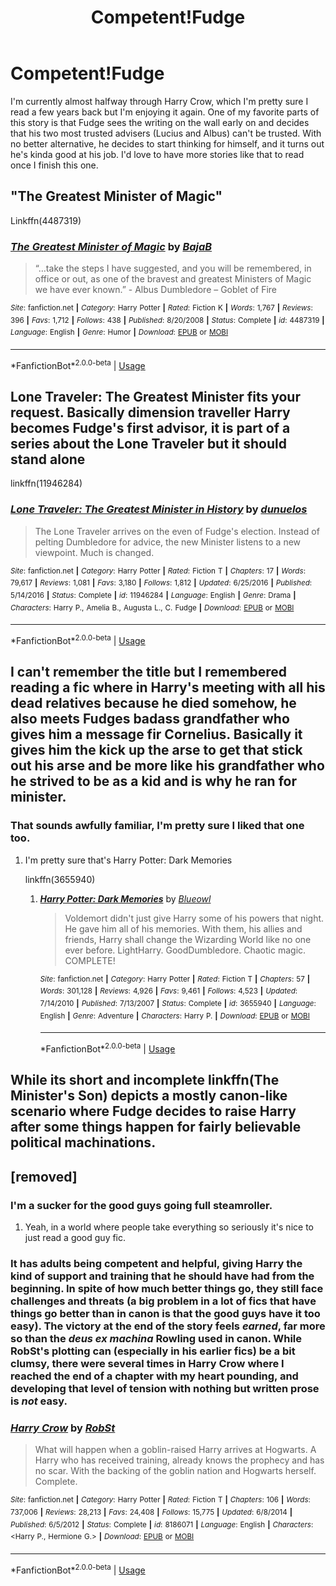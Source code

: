 #+TITLE: Competent!Fudge

* Competent!Fudge
:PROPERTIES:
:Author: Solo_is_my_copliot
:Score: 12
:DateUnix: 1581049321.0
:DateShort: 2020-Feb-07
:END:
I'm currently almost halfway through Harry Crow, which I'm pretty sure I read a few years back but I'm enjoying it again. One of my favorite parts of this story is that Fudge sees the writing on the wall early on and decides that his two most trusted advisers (Lucius and Albus) can't be trusted. With no better alternative, he decides to start thinking for himself, and it turns out he's kinda good at his job. I'd love to have more stories like that to read once I finish this one.


** "The Greatest Minister of Magic"

Linkffn(4487319)
:PROPERTIES:
:Author: Starfox5
:Score: 15
:DateUnix: 1581072222.0
:DateShort: 2020-Feb-07
:END:

*** [[https://www.fanfiction.net/s/4487319/1/][*/The Greatest Minister of Magic/*]] by [[https://www.fanfiction.net/u/943028/BajaB][/BajaB/]]

#+begin_quote
  “...take the steps I have suggested, and you will be remembered, in office or out, as one of the bravest and greatest Ministers of Magic we have ever known.” - Albus Dumbledore -- Goblet of Fire
#+end_quote

^{/Site/:} ^{fanfiction.net} ^{*|*} ^{/Category/:} ^{Harry} ^{Potter} ^{*|*} ^{/Rated/:} ^{Fiction} ^{K} ^{*|*} ^{/Words/:} ^{1,767} ^{*|*} ^{/Reviews/:} ^{396} ^{*|*} ^{/Favs/:} ^{1,712} ^{*|*} ^{/Follows/:} ^{438} ^{*|*} ^{/Published/:} ^{8/20/2008} ^{*|*} ^{/Status/:} ^{Complete} ^{*|*} ^{/id/:} ^{4487319} ^{*|*} ^{/Language/:} ^{English} ^{*|*} ^{/Genre/:} ^{Humor} ^{*|*} ^{/Download/:} ^{[[http://www.ff2ebook.com/old/ffn-bot/index.php?id=4487319&source=ff&filetype=epub][EPUB]]} ^{or} ^{[[http://www.ff2ebook.com/old/ffn-bot/index.php?id=4487319&source=ff&filetype=mobi][MOBI]]}

--------------

*FanfictionBot*^{2.0.0-beta} | [[https://github.com/tusing/reddit-ffn-bot/wiki/Usage][Usage]]
:PROPERTIES:
:Author: FanfictionBot
:Score: 7
:DateUnix: 1581072240.0
:DateShort: 2020-Feb-07
:END:


** Lone Traveler: The Greatest Minister fits your request. Basically dimension traveller Harry becomes Fudge's first advisor, it is part of a series about the Lone Traveler but it should stand alone

linkffn(11946284)
:PROPERTIES:
:Author: Water_Babe
:Score: 7
:DateUnix: 1581071146.0
:DateShort: 2020-Feb-07
:END:

*** [[https://www.fanfiction.net/s/11946284/1/][*/Lone Traveler: The Greatest Minister in History/*]] by [[https://www.fanfiction.net/u/2198557/dunuelos][/dunuelos/]]

#+begin_quote
  The Lone Traveler arrives on the even of Fudge's election. Instead of pelting Dumbledore for advice, the new Minister listens to a new viewpoint. Much is changed.
#+end_quote

^{/Site/:} ^{fanfiction.net} ^{*|*} ^{/Category/:} ^{Harry} ^{Potter} ^{*|*} ^{/Rated/:} ^{Fiction} ^{T} ^{*|*} ^{/Chapters/:} ^{17} ^{*|*} ^{/Words/:} ^{79,617} ^{*|*} ^{/Reviews/:} ^{1,081} ^{*|*} ^{/Favs/:} ^{3,180} ^{*|*} ^{/Follows/:} ^{1,812} ^{*|*} ^{/Updated/:} ^{6/25/2016} ^{*|*} ^{/Published/:} ^{5/14/2016} ^{*|*} ^{/Status/:} ^{Complete} ^{*|*} ^{/id/:} ^{11946284} ^{*|*} ^{/Language/:} ^{English} ^{*|*} ^{/Genre/:} ^{Drama} ^{*|*} ^{/Characters/:} ^{Harry} ^{P.,} ^{Amelia} ^{B.,} ^{Augusta} ^{L.,} ^{C.} ^{Fudge} ^{*|*} ^{/Download/:} ^{[[http://www.ff2ebook.com/old/ffn-bot/index.php?id=11946284&source=ff&filetype=epub][EPUB]]} ^{or} ^{[[http://www.ff2ebook.com/old/ffn-bot/index.php?id=11946284&source=ff&filetype=mobi][MOBI]]}

--------------

*FanfictionBot*^{2.0.0-beta} | [[https://github.com/tusing/reddit-ffn-bot/wiki/Usage][Usage]]
:PROPERTIES:
:Author: FanfictionBot
:Score: 2
:DateUnix: 1581071165.0
:DateShort: 2020-Feb-07
:END:


** I can't remember the title but I remembered reading a fic where in Harry's meeting with all his dead relatives because he died somehow, he also meets Fudges badass grandfather who gives him a message fir Cornelius. Basically it gives him the kick up the arse to get that stick out his arse and be more like his grandfather who he strived to be as a kid and is why he ran for minister.
:PROPERTIES:
:Author: jasoneill23
:Score: 5
:DateUnix: 1581066753.0
:DateShort: 2020-Feb-07
:END:

*** That sounds awfully familiar, I'm pretty sure I liked that one too.
:PROPERTIES:
:Author: Solo_is_my_copliot
:Score: 4
:DateUnix: 1581066814.0
:DateShort: 2020-Feb-07
:END:

**** I'm pretty sure that's Harry Potter: Dark Memories

linkffn(3655940)
:PROPERTIES:
:Author: Water_Babe
:Score: 4
:DateUnix: 1581071312.0
:DateShort: 2020-Feb-07
:END:

***** [[https://www.fanfiction.net/s/3655940/1/][*/Harry Potter: Dark Memories/*]] by [[https://www.fanfiction.net/u/1201799/Blueowl][/Blueowl/]]

#+begin_quote
  Voldemort didn't just give Harry some of his powers that night. He gave him all of his memories. With them, his allies and friends, Harry shall change the Wizarding World like no one ever before. LightHarry. GoodDumbledore. Chaotic magic. COMPLETE!
#+end_quote

^{/Site/:} ^{fanfiction.net} ^{*|*} ^{/Category/:} ^{Harry} ^{Potter} ^{*|*} ^{/Rated/:} ^{Fiction} ^{T} ^{*|*} ^{/Chapters/:} ^{57} ^{*|*} ^{/Words/:} ^{301,128} ^{*|*} ^{/Reviews/:} ^{4,926} ^{*|*} ^{/Favs/:} ^{9,461} ^{*|*} ^{/Follows/:} ^{4,523} ^{*|*} ^{/Updated/:} ^{7/14/2010} ^{*|*} ^{/Published/:} ^{7/13/2007} ^{*|*} ^{/Status/:} ^{Complete} ^{*|*} ^{/id/:} ^{3655940} ^{*|*} ^{/Language/:} ^{English} ^{*|*} ^{/Genre/:} ^{Adventure} ^{*|*} ^{/Characters/:} ^{Harry} ^{P.} ^{*|*} ^{/Download/:} ^{[[http://www.ff2ebook.com/old/ffn-bot/index.php?id=3655940&source=ff&filetype=epub][EPUB]]} ^{or} ^{[[http://www.ff2ebook.com/old/ffn-bot/index.php?id=3655940&source=ff&filetype=mobi][MOBI]]}

--------------

*FanfictionBot*^{2.0.0-beta} | [[https://github.com/tusing/reddit-ffn-bot/wiki/Usage][Usage]]
:PROPERTIES:
:Author: FanfictionBot
:Score: 2
:DateUnix: 1581071341.0
:DateShort: 2020-Feb-07
:END:


** While its short and incomplete linkffn(The Minister's Son) depicts a mostly canon-like scenario where Fudge decides to raise Harry after some things happen for fairly believable political machinations.
:PROPERTIES:
:Author: XeshTrill
:Score: 2
:DateUnix: 1581089986.0
:DateShort: 2020-Feb-07
:END:


** [removed]
:PROPERTIES:
:Score: 1
:DateUnix: 1581066382.0
:DateShort: 2020-Feb-07
:END:

*** I'm a sucker for the good guys going full steamroller.
:PROPERTIES:
:Author: Solo_is_my_copliot
:Score: 8
:DateUnix: 1581066480.0
:DateShort: 2020-Feb-07
:END:

**** Yeah, in a world where people take everything so seriously it's nice to just read a good guy fic.
:PROPERTIES:
:Author: gdmcdona
:Score: 3
:DateUnix: 1581078284.0
:DateShort: 2020-Feb-07
:END:


*** It has adults being competent and helpful, giving Harry the kind of support and training that he should have had from the beginning. In spite of how much better things go, they still face challenges and threats (a big problem in a lot of fics that have things go better than in canon is that the good guys have it too easy). The victory at the end of the story feels /earned/, far more so than the /deus ex machina/ Rowling used in canon. While RobSt's plotting can (especially in his earlier fics) be a bit clumsy, there were several times in Harry Crow where I reached the end of a chapter with my heart pounding, and developing that level of tension with nothing but written prose is /not/ easy.
:PROPERTIES:
:Author: WhosThisGeek
:Score: 4
:DateUnix: 1581090091.0
:DateShort: 2020-Feb-07
:END:


*** [[https://www.fanfiction.net/s/8186071/1/][*/Harry Crow/*]] by [[https://www.fanfiction.net/u/1451358/RobSt][/RobSt/]]

#+begin_quote
  What will happen when a goblin-raised Harry arrives at Hogwarts. A Harry who has received training, already knows the prophecy and has no scar. With the backing of the goblin nation and Hogwarts herself. Complete.
#+end_quote

^{/Site/:} ^{fanfiction.net} ^{*|*} ^{/Category/:} ^{Harry} ^{Potter} ^{*|*} ^{/Rated/:} ^{Fiction} ^{T} ^{*|*} ^{/Chapters/:} ^{106} ^{*|*} ^{/Words/:} ^{737,006} ^{*|*} ^{/Reviews/:} ^{28,213} ^{*|*} ^{/Favs/:} ^{24,408} ^{*|*} ^{/Follows/:} ^{15,775} ^{*|*} ^{/Updated/:} ^{6/8/2014} ^{*|*} ^{/Published/:} ^{6/5/2012} ^{*|*} ^{/Status/:} ^{Complete} ^{*|*} ^{/id/:} ^{8186071} ^{*|*} ^{/Language/:} ^{English} ^{*|*} ^{/Characters/:} ^{<Harry} ^{P.,} ^{Hermione} ^{G.>} ^{*|*} ^{/Download/:} ^{[[http://www.ff2ebook.com/old/ffn-bot/index.php?id=8186071&source=ff&filetype=epub][EPUB]]} ^{or} ^{[[http://www.ff2ebook.com/old/ffn-bot/index.php?id=8186071&source=ff&filetype=mobi][MOBI]]}

--------------

*FanfictionBot*^{2.0.0-beta} | [[https://github.com/tusing/reddit-ffn-bot/wiki/Usage][Usage]]
:PROPERTIES:
:Author: FanfictionBot
:Score: 3
:DateUnix: 1581066395.0
:DateShort: 2020-Feb-07
:END:
